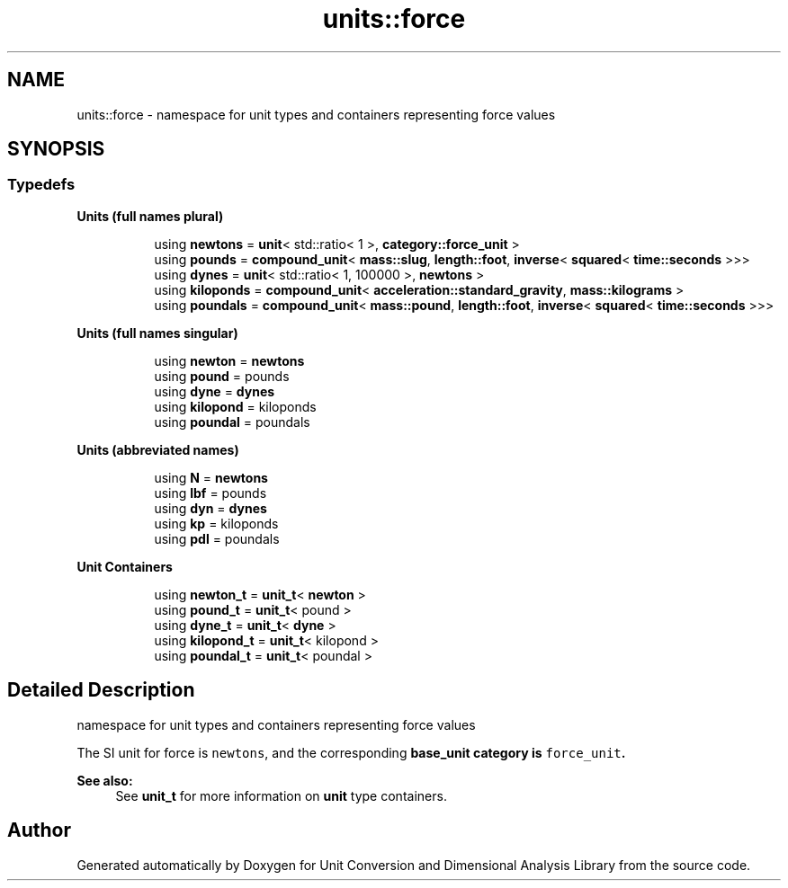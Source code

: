 .TH "units::force" 3 "Sun Apr 3 2016" "Version 2.0.0" "Unit Conversion and Dimensional Analysis Library" \" -*- nroff -*-
.ad l
.nh
.SH NAME
units::force \- namespace for unit types and containers representing force values  

.SH SYNOPSIS
.br
.PP
.SS "Typedefs"

.PP
.RI "\fBUnits (full names plural)\fP"
.br

.in +1c
.in +1c
.ti -1c
.RI "using \fBnewtons\fP = \fBunit\fP< std::ratio< 1 >, \fBcategory::force_unit\fP >"
.br
.ti -1c
.RI "using \fBpounds\fP = \fBcompound_unit\fP< \fBmass::slug\fP, \fBlength::foot\fP, \fBinverse\fP< \fBsquared\fP< \fBtime::seconds\fP >>>"
.br
.ti -1c
.RI "using \fBdynes\fP = \fBunit\fP< std::ratio< 1, 100000 >, \fBnewtons\fP >"
.br
.ti -1c
.RI "using \fBkiloponds\fP = \fBcompound_unit\fP< \fBacceleration::standard_gravity\fP, \fBmass::kilograms\fP >"
.br
.ti -1c
.RI "using \fBpoundals\fP = \fBcompound_unit\fP< \fBmass::pound\fP, \fBlength::foot\fP, \fBinverse\fP< \fBsquared\fP< \fBtime::seconds\fP >>>"
.br
.in -1c
.in -1c
.PP
.RI "\fBUnits (full names singular)\fP"
.br

.in +1c
.in +1c
.ti -1c
.RI "using \fBnewton\fP = \fBnewtons\fP"
.br
.ti -1c
.RI "using \fBpound\fP = pounds"
.br
.ti -1c
.RI "using \fBdyne\fP = \fBdynes\fP"
.br
.ti -1c
.RI "using \fBkilopond\fP = kiloponds"
.br
.ti -1c
.RI "using \fBpoundal\fP = poundals"
.br
.in -1c
.in -1c
.PP
.RI "\fBUnits (abbreviated names)\fP"
.br

.in +1c
.in +1c
.ti -1c
.RI "using \fBN\fP = \fBnewtons\fP"
.br
.ti -1c
.RI "using \fBlbf\fP = pounds"
.br
.ti -1c
.RI "using \fBdyn\fP = \fBdynes\fP"
.br
.ti -1c
.RI "using \fBkp\fP = kiloponds"
.br
.ti -1c
.RI "using \fBpdl\fP = poundals"
.br
.in -1c
.in -1c
.PP
.RI "\fBUnit Containers\fP"
.br

.PP
.in +1c
.in +1c
.ti -1c
.RI "using \fBnewton_t\fP = \fBunit_t\fP< \fBnewton\fP >"
.br
.ti -1c
.RI "using \fBpound_t\fP = \fBunit_t\fP< pound >"
.br
.ti -1c
.RI "using \fBdyne_t\fP = \fBunit_t\fP< \fBdyne\fP >"
.br
.ti -1c
.RI "using \fBkilopond_t\fP = \fBunit_t\fP< kilopond >"
.br
.ti -1c
.RI "using \fBpoundal_t\fP = \fBunit_t\fP< poundal >"
.br
.in -1c
.in -1c
.SH "Detailed Description"
.PP 
namespace for unit types and containers representing force values 

The SI unit for force is \fCnewtons\fP, and the corresponding \fC\fBbase_unit\fP\fP category is \fCforce_unit\fP\&. 
.PP
\fBSee also:\fP
.RS 4
See \fBunit_t\fP for more information on \fBunit\fP type containers\&. 
.RE
.PP

.SH "Author"
.PP 
Generated automatically by Doxygen for Unit Conversion and Dimensional Analysis Library from the source code\&.
